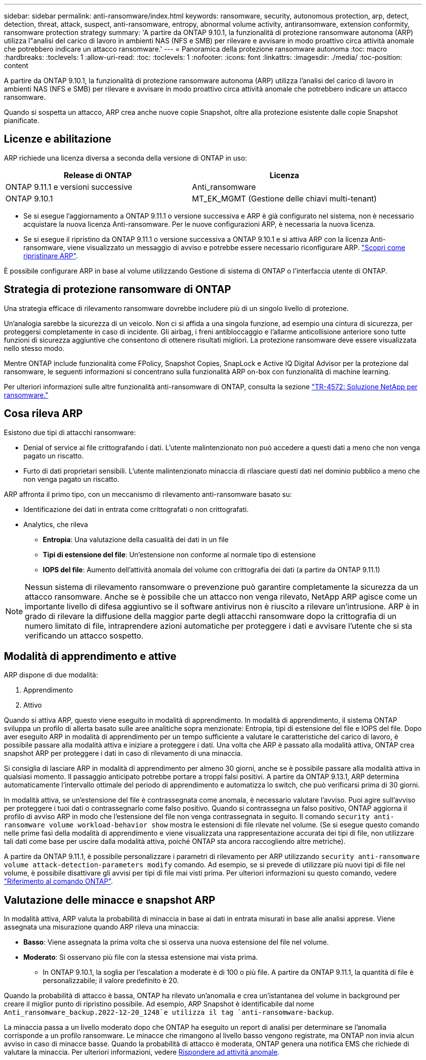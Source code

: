 ---
sidebar: sidebar 
permalink: anti-ransomware/index.html 
keywords: ransomware, security, autonomous protection, arp, detect, detection, threat, attack, suspect, anti-ransomware, entropy, abnormal volume activity, antiransomware, extension conformity, ransomware protection strategy 
summary: 'A partire da ONTAP 9.10.1, la funzionalità di protezione ransomware autonoma (ARP) utilizza l"analisi del carico di lavoro in ambienti NAS (NFS e SMB) per rilevare e avvisare in modo proattivo circa attività anomale che potrebbero indicare un attacco ransomware.' 
---
= Panoramica della protezione ransomware autonoma
:toc: macro
:hardbreaks:
:toclevels: 1
:allow-uri-read: 
:toc: 
:toclevels: 1
:nofooter: 
:icons: font
:linkattrs: 
:imagesdir: ./media/
:toc-position: content


[role="lead"]
A partire da ONTAP 9.10.1, la funzionalità di protezione ransomware autonoma (ARP) utilizza l'analisi del carico di lavoro in ambienti NAS (NFS e SMB) per rilevare e avvisare in modo proattivo circa attività anomale che potrebbero indicare un attacco ransomware.

Quando si sospetta un attacco, ARP crea anche nuove copie Snapshot, oltre alla protezione esistente dalle copie Snapshot pianificate.



== Licenze e abilitazione

ARP richiede una licenza diversa a seconda della versione di ONTAP in uso:

[cols="2*"]
|===
| Release di ONTAP | Licenza 


 a| 
ONTAP 9.11.1 e versioni successive
 a| 
Anti_ransomware



 a| 
ONTAP 9.10.1
 a| 
MT_EK_MGMT (Gestione delle chiavi multi-tenant)

|===
* Se si esegue l'aggiornamento a ONTAP 9.11.1 o versione successiva e ARP è già configurato nel sistema, non è necessario acquistare la nuova licenza Anti-ransomware. Per le nuove configurazioni ARP, è necessaria la nuova licenza.
* Se si esegue il ripristino da ONTAP 9.11.1 o versione successiva a ONTAP 9.10.1 e si attiva ARP con la licenza Anti-ransomware, viene visualizzato un messaggio di avviso e potrebbe essere necessario riconfigurare ARP. link:../revert/anti-ransomware-license-task.html["Scopri come ripristinare ARP"].


È possibile configurare ARP in base al volume utilizzando Gestione di sistema di ONTAP o l'interfaccia utente di ONTAP.



== Strategia di protezione ransomware di ONTAP

Una strategia efficace di rilevamento ransomware dovrebbe includere più di un singolo livello di protezione.

Un'analogia sarebbe la sicurezza di un veicolo. Non ci si affida a una singola funzione, ad esempio una cintura di sicurezza, per proteggersi completamente in caso di incidente. Gli airbag, i freni antibloccaggio e l'allarme anticollisione anteriore sono tutte funzioni di sicurezza aggiuntive che consentono di ottenere risultati migliori. La protezione ransomware deve essere visualizzata nello stesso modo.

Mentre ONTAP include funzionalità come FPolicy, Snapshot Copies, SnapLock e Active IQ Digital Advisor per la protezione dal ransomware, le seguenti informazioni si concentrano sulla funzionalità ARP on-box con funzionalità di machine learning.

Per ulteriori informazioni sulle altre funzionalità anti-ransomware di ONTAP, consulta la sezione link:https://www.netapp.com/media/7334-tr4572.pdf["TR-4572: Soluzione NetApp per ransomware."^]



== Cosa rileva ARP

Esistono due tipi di attacchi ransomware:

* Denial of service ai file crittografando i dati. L'utente malintenzionato non può accedere a questi dati a meno che non venga pagato un riscatto.
* Furto di dati proprietari sensibili. L'utente malintenzionato minaccia di rilasciare questi dati nel dominio pubblico a meno che non venga pagato un riscatto.


ARP affronta il primo tipo, con un meccanismo di rilevamento anti-ransomware basato su:

* Identificazione dei dati in entrata come crittografati o non crittografati.
* Analytics, che rileva
+
** **Entropia**: Una valutazione della casualità dei dati in un file
** **Tipi di estensione del file**: Un'estensione non conforme al normale tipo di estensione
** **IOPS del file**: Aumento dell'attività anomala del volume con crittografia dei dati (a partire da ONTAP 9.11.1)





NOTE: Nessun sistema di rilevamento ransomware o prevenzione può garantire completamente la sicurezza da un attacco ransomware. Anche se è possibile che un attacco non venga rilevato, NetApp ARP agisce come un importante livello di difesa aggiuntivo se il software antivirus non è riuscito a rilevare un'intrusione. ARP è in grado di rilevare la diffusione della maggior parte degli attacchi ransomware dopo la crittografia di un numero limitato di file, intraprendere azioni automatiche per proteggere i dati e avvisare l'utente che si sta verificando un attacco sospetto.



== Modalità di apprendimento e attive

ARP dispone di due modalità:

. Apprendimento
. Attivo


Quando si attiva ARP, questo viene eseguito in modalità di apprendimento. In modalità di apprendimento, il sistema ONTAP sviluppa un profilo di allerta basato sulle aree analitiche sopra menzionate: Entropia, tipi di estensione del file e IOPS del file. Dopo aver eseguito ARP in modalità di apprendimento per un tempo sufficiente a valutare le caratteristiche del carico di lavoro, è possibile passare alla modalità attiva e iniziare a proteggere i dati. Una volta che ARP è passato alla modalità attiva, ONTAP crea snapshot ARP per proteggere i dati in caso di rilevamento di una minaccia.

Si consiglia di lasciare ARP in modalità di apprendimento per almeno 30 giorni, anche se è possibile passare alla modalità attiva in qualsiasi momento. Il passaggio anticipato potrebbe portare a troppi falsi positivi. A partire da ONTAP 9.13.1, ARP determina automaticamente l'intervallo ottimale del periodo di apprendimento e automatizza lo switch, che può verificarsi prima di 30 giorni.

In modalità attiva, se un'estensione del file è contrassegnata come anomala, è necessario valutare l'avviso. Puoi agire sull'avviso per proteggere i tuoi dati o contrassegnarlo come falso positivo. Quando si contrassegna un falso positivo, ONTAP aggiorna il profilo di avviso ARP in modo che l'estensione del file non venga contrassegnata in seguito. Il comando `security anti-ransomware volume workload-behavior show` mostra le estensioni di file rilevate nel volume. (Se si esegue questo comando nelle prime fasi della modalità di apprendimento e viene visualizzata una rappresentazione accurata dei tipi di file, non utilizzare tali dati come base per uscire dalla modalità attiva, poiché ONTAP sta ancora raccogliendo altre metriche).

A partire da ONTAP 9.11.1, è possibile personalizzare i parametri di rilevamento per ARP utilizzando `security anti-ransomware volume attack-detection-parameters modify` comando. Ad esempio, se si prevede di utilizzare più nuovi tipi di file nel volume, è possibile disattivare gli avvisi per tipi di file mai visti prima. Per ulteriori informazioni su questo comando, vedere link:https://docs.netapp.com/us-en/ontap-cli-9131/security-anti-ransomware-volume-attack-detection-parameters-modify.html["Riferimento al comando ONTAP"^].



== Valutazione delle minacce e snapshot ARP

In modalità attiva, ARP valuta la probabilità di minaccia in base ai dati in entrata misurati in base alle analisi apprese. Viene assegnata una misurazione quando ARP rileva una minaccia:

* **Basso**: Viene assegnata la prima volta che si osserva una nuova estensione del file nel volume.
* **Moderato**: Si osservano più file con la stessa estensione mai vista prima.
+
** In ONTAP 9.10.1, la soglia per l'escalation a moderate è di 100 o più file. A partire da ONTAP 9.11.1, la quantità di file è personalizzabile; il valore predefinito è 20.




Quando la probabilità di attacco è bassa, ONTAP ha rilevato un'anomalia e crea un'istantanea del volume in background per creare il miglior punto di ripristino possibile. Ad esempio, ARP Snapshot è identificabile dal nome `Anti_ransomware_backup.2022-12-20_1248`e utilizza il tag `anti-ransomware-backup`.

La minaccia passa a un livello moderato dopo che ONTAP ha eseguito un report di analisi per determinare se l'anomalia corrisponde a un profilo ransomware. Le minacce che rimangono al livello basso vengono registrate, ma ONTAP non invia alcun avviso in caso di minacce basse. Quando la probabilità di attacco è moderata, ONTAP genera una notifica EMS che richiede di valutare la minaccia. Per ulteriori informazioni, vedere xref:respond-abnormal-task.html[Rispondere ad attività anomale].

È possibile visualizzare informazioni su una minaccia, indipendentemente dal livello, nella sezione **Eventi** di System Manager o con `security anti-ransomware volume show -vserver _svm_name_` comando.

Gli snapshot ARP vengono conservati per un minimo di due giorni. A partire da ONTAP 9.11.1, è possibile modificare le impostazioni di conservazione. Per ulteriori informazioni, vedere xref:modify-automatic-shapshot-options-task.html[Modificare le opzioni per le copie Snapshot].



== Come ripristinare i dati in ONTAP dopo un attacco ransomware

Quando si sospetta un attacco, il sistema esegue una copia Snapshot del volume in quel momento e blocca tale copia. Se l'attacco viene confermato in un secondo momento, è possibile ripristinare il volume in questa Snapshot, riducendo al minimo la perdita di dati.

Le copie Snapshot bloccate non possono essere eliminate con mezzi normali. Tuttavia, se in seguito decidi di contrassegnare l'attacco come falso positivo, la copia bloccata verrà eliminata.

Con la conoscenza dei file interessati e del tempo di attacco, è possibile ripristinare selettivamente i file interessati da varie copie Snapshot, invece di ripristinare semplicemente l'intero volume in una delle snapshot.

ARP si basa quindi sulla comprovata tecnologia di protezione dei dati e disaster recovery di ONTAP per rispondere agli attacchi ransomware. Per ulteriori informazioni sul ripristino dei dati, consultare i seguenti argomenti.

* link:../task_dp_recover_snapshot.html["Ripristino da copie Snapshot (System Manager)"]
* link:../data-protection/restore-contents-volume-snapshot-task.html["Ripristino dei file da copie Snapshot (CLI)"]
* link:https://www.netapp.com/blog/smart-ransomware-recovery["Ripristino ransomware intelligente"^]

